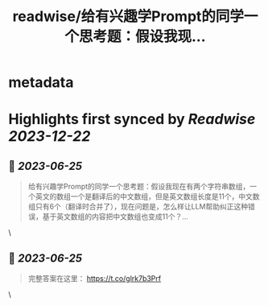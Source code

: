 :PROPERTIES:
:title: readwise/给有兴趣学Prompt的同学一个思考题：假设我现...
:END:


* metadata
:PROPERTIES:
:author: [[dotey on Twitter]]
:full-title: "给有兴趣学Prompt的同学一个思考题：假设我现..."
:category: [[tweets]]
:url: https://twitter.com/dotey/status/1669177049355878402
:image-url: https://pbs.twimg.com/profile_images/561086911561736192/6_g58vEs.jpeg
:END:

* Highlights first synced by [[Readwise]] [[2023-12-22]]
** 📌 [[2023-06-25]]
#+BEGIN_QUOTE
给有兴趣学Prompt的同学一个思考题：假设我现在有两个字符串数组，一个英文的数组一个是翻译后的中文数组，但是英文数组长度是11个，中文数组只有6个（翻译时合并了），现在问题是，怎么样让LLM帮助纠正这种错误，基于英文数组的内容把中文数组也变成11个？… 
#+END_QUOTE\
** 📌 [[2023-06-25]]
#+BEGIN_QUOTE
完整答案在这里：
https://t.co/glrk7b3Prf 
#+END_QUOTE\